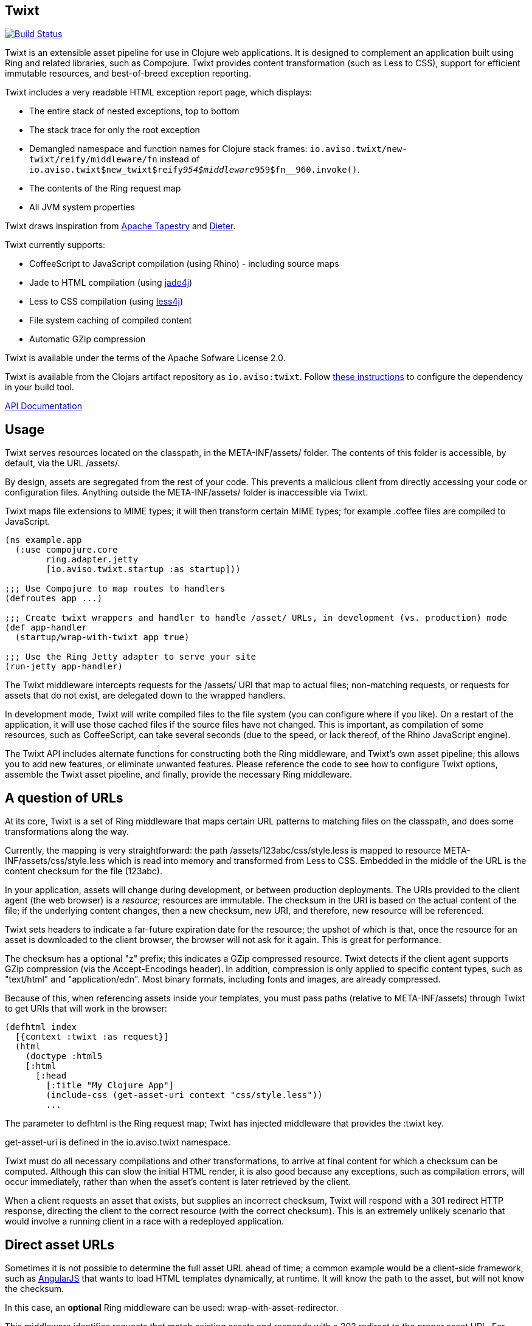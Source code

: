 == Twixt

image:https://drone.io/github.com/AvisoNovate/twixt/status.png[Build Status, link="https://drone.io/github.com/AvisoNovate/twixt"]


Twixt is an extensible asset pipeline for use in Clojure web applications.
It is designed to complement an application built using Ring and related libraries, such as Compojure.
Twixt provides content transformation (such as Less to CSS), support for efficient immutable resources,
and best-of-breed exception reporting.

Twixt includes a very readable HTML exception report page, which displays:

* The entire stack of nested exceptions, top to bottom
* The stack trace for only the root exception
* Demangled namespace and function names for Clojure stack frames: `io.aviso.twixt/new-twixt/reify/middleware/fn` instead of
  `io.aviso.twixt$new_twixt$reify__954$middleware__959$fn__960.invoke()`.
* The contents of the Ring request map
* All JVM system properties

Twixt draws inspiration from http://tapestry.apache.org[Apache Tapestry] and https://github.com/edgecase/dieter[Dieter].

Twixt currently supports:

* CoffeeScript to JavaScript compilation (using Rhino) - including source maps
* Jade to HTML compilation (using https://github.com/neuland/jade4j[jade4j])
* Less to CSS compilation (using https://github.com/SomMeri/less4j[less4j])
* File system caching of compiled content
* Automatic GZip compression

Twixt is available under the terms of the Apache Sofware License 2.0.

Twixt is available from the Clojars artifact repository as `io.aviso:twixt`.
Follow https://clojars.org/io.aviso/twixt[these instructions] to configure the dependency in your build tool.

http://howardlewisship.com/io.aviso/twixt/[API Documentation]

== Usage

Twixt serves resources located on the classpath, in the +META-INF/assets/+ folder.
The contents of this folder is accessible, by default, via the URL +/assets/+.

By design, assets are segregated from the rest of your code.
This prevents a malicious client from directly accessing your code or configuration files.
Anything outside the +META-INF/assets/+ folder is inaccessible via Twixt.

Twixt maps file extensions to MIME types; it will then transform certain MIME types; for example +.coffee+ files are compiled to JavaScript.

[source,clojure]
----
(ns example.app
  (:use compojure.core
        ring.adapter.jetty
        [io.aviso.twixt.startup :as startup]))

;;; Use Compojure to map routes to handlers
(defroutes app ...)

;;; Create twixt wrappers and handler to handle /asset/ URLs, in development (vs. production) mode
(def app-handler
  (startup/wrap-with-twixt app true)

;;; Use the Ring Jetty adapter to serve your site
(run-jetty app-handler)
----  

The Twixt middleware intercepts requests for the +/assets/+ URI that map to actual files; non-matching requests, or
requests for assets that do not exist, are delegated down to the wrapped handlers.

In development mode, Twixt will write compiled files to the file system (you can configure where if you like). 
On a restart of the application, it will use those cached files if the source files have not changed. This is important,
as compilation of some resources, such as CoffeeScript, can take several seconds (due to the speed, or lack thereof, of
the Rhino JavaScript engine).

The Twixt API includes alternate functions for constructing both the Ring middleware, and Twixt's own
asset pipeline; this allows you to add new features, or eliminate unwanted features. Please reference the
code to see how to configure Twixt options, assemble the Twixt asset pipeline, and finally, provide the necessary
Ring middleware.

== A question of URLs

At its core, Twixt is a set of Ring middleware that maps certain URL patterns to matching files on the classpath,
and does some transformations along the way.

Currently, the mapping is very straightforward: the path +/assets/123abc/css/style.less+ is mapped to resource
+META-INF/assets/css/style.less+ which is read into memory and transformed from Less to CSS.
Embedded in the middle of the URL is the content checksum for the file (+123abc+).

In your application, assets will change during development, or between production deployments. The URIs provided to
the client agent (the web browser) is a _resource_; resources are immutable.
The checksum in the URI is based on the actual content of the file;
if the underlying content changes, then a new checksum, new URI, and therefore, new resource will be referenced.

Twixt sets headers to indicate a far-future expiration date for the resource;
the upshot of which is that, once the resource for an asset is downloaded to the client browser, the browser will not ask for it again.
This is great for performance.

The checksum has a optional "z" prefix; this indicates a GZip compressed resource.
Twixt detects if the client agent supports GZip compression (via the +Accept-Encodings+ header).
In addition, compression is only applied to specific content types, such as "text/html" and "application/edn".
Most binary formats, including fonts and images, are already compressed.

Because of this, when referencing assets inside your templates, you must pass paths (relative to +META-INF/assets+)
through Twixt to get URIs that will work in the browser:

[source,clojure]
----
(defhtml index
  [{context :twixt :as request}]
  (html
    (doctype :html5
    [:html
      [:head
        [:title "My Clojure App"]
        (include-css (get-asset-uri context "css/style.less"))
        ...
----

The parameter to +defhtml+ is the Ring request map; Twixt has injected middleware that provides the +:twixt+ key.

+get-asset-uri+ is defined in the +io.aviso.twixt+ namespace.

Twixt must do all necessary compilations and other transformations, to arrive at final content for which a checksum
can be computed.
Although this can slow the initial HTML render, it is also good because any exceptions, such as compilation errors, will occur immediately,
rather than when the asset's content is later retrieved by the client.

When a client requests an asset that exists, but supplies an incorrect checksum,
Twixt will respond with a 301 redirect HTTP response,
directing the client to the correct resource (with the correct checksum). 
This is an extremely unlikely scenario that would involve a running client in a race with a redeployed application.

== Direct asset URLs

Sometimes it is not possible to determine the full asset URL ahead of time; a common example would be a client-side
framework, such as http://angularjs.org[AngularJS] that wants to load HTML templates dynamically, at runtime.  It will know
the path to the asset, but will not know the checksum.

In this case, an *optional* Ring middleware can be used: +wrap-with-asset-redirector+.

This middleware identifies requests that match existing assets and responds with a 302 redirect to the proper asset URL.
For example, the asset stored as +META-INF/assets/blueant/cla.html+ can be accessed as +/blueant/cla.html+, and will be sent a redirect
to +/assets/123abc/blueant/cla.html+.

== Configuring Twixt

Twixt's configuration is used to determine where to locate asset resources on the classpath, 
and what folder to serve them under. It also maps file name extensions to MIME types, and
configures the file system cache.

The default options:

[source,clojure]
----
(def default-options
  {:path-prefix          "/assets/"
   :content-types        mime/default-mime-types
   :twixt-template       {}
   :content-transformers {}
   :compressable         #{"text/*" "application/edn" "application/json"}
   :cache-folder         (System/getProperty "twixt.cache-dir" (System/getProperty "java.io.tmpdir"))
----

You can override +:path-prefix+ to change the root URL for assets; +/+ is an acceptable value.

The +:content-types+ key maps file extensions to MIME types.

The +:content-transformers+ key is a map of content type keys (as strings, such as "text/coffeescript") to a
transformation function; The CoffeeScript, Jade, and Less compilers operate by adding entries to +:content-types+ and :content-transformers+.

The +:compressable+ key is a set used to identifiy which content types are compressable; note the use of the +/*+ suffix to indicate
that all text content types are compressable. Anything not explicitly compressable is considered non-compressable.

The +:twixt-template+ key is a map that provides default values for the +:twixt+ request key.
This is often used to provide information to specific content transformers.

== Caching

It is desirable to have Twixt be able to serve-up files quickly, especially in production.
However, that is counter-balanced by the need to ensure the *correct* content is served.

=== Development Mode

Twixt will cache the results of compilations to the file system; the cache persists between executions.
This means that on restart, the application will normally start right up, since the compiled files
will be accessed from the file system cache.

Whenever a source file changes, the corresponding compiled file is rebuilt (and then the file system cache is updated).
This is great for development, as you will frequently be changing your source files.

Twixt doesn't bother to cache the GZip compressed versions of assets to the file system; it is relatively quick
to rebuild the compressed byte stream. There's an in-memory cache of the compressed assets, but each request includes
checks to see if the compiled output itself must be updated.

You may need to manually clear out the file system cache after upgrading to a new version of Twixt, or any other
configuration change that can affect the compiled output.

=== Production Mode

In production mode, Twixt starts from a clean slate; it does not use a file system cache. However, all assets
are cached in memory; Twixt also caches the compressed versions of assets, to save the cost of repeatedly compressing
them on the fly.

In production mode, there are no checks to see if the in-memory cache is valid; if a source file is changed, it is assumed
that the entire application will be re-deployed and re-started.

== Jade Notes

=== twixt helper

Twixt places a helper object, +twixt+, into scope for your templates.  +twixt+ supplies a single method, +uri+.
You can pass the +uri+ method a relative path, or an absolute path (starting with a slash).

----
img(src=twixt.uri("logo.png"))
----

WARNING: When the path is relative, it is evaluated relative to the main Jade asset (an explicitly not relative to any +include+ -ed
Jade sources).

This will output a fully qualified asset URI:

----
<img src="/assets/8ee745bf/logo.png">
----


=== Defining your own helpers

It is possible to define your own helper objects.

Helper objects are defined inside the Twixt context under keys +:jade+ +:helpers+.  This is a map of _string_ keys
to creator functions.

Each creator function is passed the main Jade asset, and the context.  It uses this to initialize and return a helper object.
A new set of helper objects is created for each individual Jade compilation.


Generally, you will want to define a protocol, then use +reify+.  For example, this is the implementation of the +twixt+ helper:

----
(defprotocol TwixtHelper
  "A Jade4J helper object that is used to allow a template to resolve asset URIs."
  (uri
    [this path]
    "Used to obtain the URI for a given path. The path may be relative to the currently compiling
asset, or may be absoluate (with a leading slash). Throws an exception if the asset it not found."))

(defn- create-twixt-helper
  [asset context]
  (reify TwixtHelper
    (uri [_ path]
      (twixt/get-asset-uri context (complete-path asset path)))))
----

NOTE: Any asset URI will cause the asset in question to be added as a dependency of the main Jade template. This means
that changing the referenced asset will cause the Jade template to be re-compiled. This makes sense: changing an image
file will change the URI for the image file, which means that the Jade output should also change.

Creator functions can be added to the Twixt context using Ring middleware:

----
    (handler (assoc-in request [:twixt :jade :helpers "adrotation"] create-ad-rotation-helper))
----

However, more frequently, you will just add to the Twixt options:

----
(defn register-jade
  "Updates the Twixt options with support for compiling Jade into HTML."
  [options pretty-print]
  (-> options
      (assoc-in [:content-types "jade"] "text/jade")
      (assoc-in [:content-transformers "text/jade"] (partial jade-compiler pretty-print))
      (assoc-in [:twixt-template :jade :helpers "twixt"] create-twixt-helper)))
----

NOTE: This function is automatically called when using the standard +io.aviso.twixt.startup/wrap-with-twixt+ function.

=== Defining your own variables

Variables are much the same as helpers, with two differences:

* The key is +:variables+ (under +:jade+, in the Twixt context)
* The value is the exact object to expose to the template

You can expose Clojure functions as variables if you wish; the Jade template should use +func.invoke()+ to call the function.

=== Helper / Variable pitfalls

The main issue with helpers and variables relates to cache invalidation.
Twixt bases cache invalidation entirely on the contents of the underlying files.

There is currently an ambiguity that comes into play when the referenced asset is a compressable file type (e.g., not an image
file). This can cause the Jade compiler to generate a compressed URI that, for a different request and client, will not be useful.

== Future Plans

The goal is to achieve at least parity with Apache Tapestry, plus some additional features specific to Clojure. This means:

* E-Tags support
* ClojureScript compilation
* JavaScript minimization via https://developers.google.com/closure/compiler/[Google Closure]
* CSS Minification
* Aggregated JavaScript stacks
* Aggregated CSS stacks
* RequireJS support and AMD modules
* Break out the the Less, Jade, CoffeeScript, and exception reporting support into a-la-carte modules
* "Warm up" the cache at startup (in production)

== Stability

*Alpha*: Many features are not yet implemented and the code is likely to change in many ways going forward ... but still very
useful!

== A note about feedback

http://tapestryjava.blogspot.com/2013/05/once-more-feedback-please.html[Feedback] is very important to me; I often find
Clojure just a bit frustrating, because if there is an error in your code, it can be a bit of a challenge to track the problem
backwards from the failure to the offending code. Part of this is inherent in functional programming, part of it is related to lazy evaluation,
and part is the trade-off between a typed and untyped language.

In any case, it is very important to me that when thing go wrong, you are provided with a detailed description of the failure.
Twixt has a mechanism for tracking the operations it is attempting, to give you insight into what exactly failed if there
is an error.  For example, (from the test suite):

----
ERROR [       qtp2166970-29] io.aviso.twixt.coffee-script An exception has occurred:
ERROR [       qtp2166970-29] io.aviso.twixt.coffee-script [  1] - Invoking handler (that throws exceptions)
ERROR [       qtp2166970-29] io.aviso.twixt.coffee-script [  2] - Accessing asset `invalid-coffeescript.coffee'
ERROR [       qtp2166970-29] io.aviso.twixt.coffee-script [  3] - Compiling `META-INF/assets/invalid-coffeescript.coffee' to JavaScript
ERROR [       qtp2166970-29] io.aviso.twixt.coffee-script META-INF/assets/invalid-coffeescript.coffee:6:1: error: unexpected INDENT
      argument: dep2
^^^^^^
java.lang.RuntimeException: META-INF/assets/invalid-coffeescript.coffee:6:1: error: unexpected INDENT
      argument: dep2
^^^^^^
   ....
----

In other words, when there's a failure, Twixt can tell you the steps that led up the failure, which is 90% of solving the problem in the first place.

Twixt's exception report captures all of this and presents it as readable HTML.
The exception report page also does a decent job of de-mangling Java class names to Clojure namespaces and function names.

== How does Twixt differ from Dieter?

On the application I was building, I had a requirement to deploy as a JAR; Dieter expects all the assets to be on the filesystem; I spent some time attempting to hack the Dieter code to allow resources on the classpath as well.
When that proved unsuccessful, I decided to build out something a bit more ambitious, that would support the features that have accumulated in Tapestry over the last few years.

Twixt also embraces http://www.infoq.com/presentations/Clojure-Large-scale-patterns-techniques[system as transient state], meaning nothing is stored statically.

Twixt will grow further apart from Dieter as the more advanced pieces are put into place.
